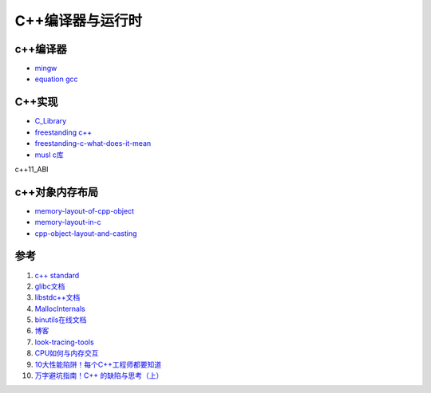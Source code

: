 =========================
C++编译器与运行时
=========================

c++编译器
------------------------------------------------

+ `mingw <https://nuwen.net/mingw.html>`_
+ `equation gcc <http://www.equation.com/>`_

C++实现
------------------------------------------------

+ `C_Library <https://wiki.osdev.org/C_Library>`_
+ `freestanding c++ <https://en.cppreference.com/w/cpp/freestanding>`_
+ `freestanding-c-what-does-it-mean <https://archivist.nekoit.xyz/freestanding-c-what-does-it-mean/>`_
+ `musl c库 <http://musl.libc.org/>`_

c++11_ABI

c++对象内存布局
------------------------------------------------

+ `memory-layout-of-cpp-object <http://www.vishalchovatiya.com/memory-layout-of-cpp-object/>`_
+ `memory-layout-in-c <https://medium.com/@vivekkr1020/memory-layout-in-c-87f8b8c67fc5>`_
+ `cpp-object-layout-and-casting <https://www.stefanmisik.com/post/cpp-object-layout-and-casting.html>`_

参考
------------------------------------------------

#. `c++ standard <https://www.open-std.org/JTC1/SC22/WG21/docs/standards>`_
#. `glibc文档 <https://www.gnu.org/software/libc/manual/html_mono/libc.html>`_
#. `libstdc++文档 <https://gcc.gnu.org/onlinedocs/libstdc++/index.html>`_
#. `MallocInternals <https://sourceware.org/glibc/wiki/MallocInternals>`_
#. `binutils在线文档 <https://sourceware.org/binutils/docs-2.39/binutils/index.html>`_
#. `博客 <http://www.vishalchovatiya.com/>`_
#. `look-tracing-tools <https://www.ics.com/blog/look-tracing-tools>`_
#. `CPU如何与内存交互 <https://mp.weixin.qq.com/s?__biz=MzI2NDU4OTExOQ==&mid=2247545768&idx=2&sn=98e2e35a15901046b45be85781eaeddd&chksm=eaa829f8dddfa0eeaa99f915afc1c6c7ee9e4db1fc910628f26d74fd2e22e76df3bd75db741e&scene=21#wechat_redirect>`_
#. `10大性能陷阱！每个C++工程师都要知道 <https://mp.weixin.qq.com/s?__biz=MzI2NDU4OTExOQ==&mid=2247546010&idx=1&sn=6e81200f4ec1e5085333568e75e11929&chksm=eaa82ecadddfa7dcbe5973a0c5596804bb6254ab6c450143c82a5821e2356571bf52b48013a4&scene=21#wechat_redirect>`_
#. `万字避坑指南！C++ 的缺陷与思考（上） <https://my.oschina.net/qcloudcommunity/blog/5589060>`_
